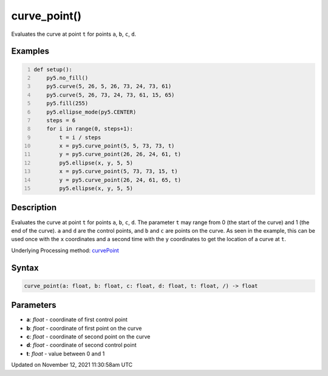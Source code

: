 curve_point()
=============

Evaluates the curve at point ``t`` for points ``a``, ``b``, ``c``, ``d``.

Examples
--------

.. raw:: html

    <div class="example-table">

.. raw:: html

    <div class="example-row"><div class="example-cell-image">

.. image:: /images/reference/Sketch_curve_point_0.png
    :alt: example picture for curve_point()

.. raw:: html

    </div><div class="example-cell-code">

.. code:: python
    :number-lines:

    def setup():
        py5.no_fill()
        py5.curve(5, 26, 5, 26, 73, 24, 73, 61)
        py5.curve(5, 26, 73, 24, 73, 61, 15, 65)
        py5.fill(255)
        py5.ellipse_mode(py5.CENTER)
        steps = 6
        for i in range(0, steps+1):
            t = i / steps
            x = py5.curve_point(5, 5, 73, 73, t)
            y = py5.curve_point(26, 26, 24, 61, t)
            py5.ellipse(x, y, 5, 5)
            x = py5.curve_point(5, 73, 73, 15, t)
            y = py5.curve_point(26, 24, 61, 65, t)
            py5.ellipse(x, y, 5, 5)

.. raw:: html

    </div></div>

.. raw:: html

    </div>

Description
-----------

Evaluates the curve at point ``t`` for points ``a``, ``b``, ``c``, ``d``. The parameter ``t`` may range from 0 (the start of the curve) and 1 (the end of the curve). ``a`` and ``d`` are the control points, and ``b`` and ``c`` are points on the curve. As seen in the example, this can be used once with the ``x`` coordinates and a second time with the ``y`` coordinates to get the location of a curve at ``t``.

Underlying Processing method: `curvePoint <https://processing.org/reference/curvePoint_.html>`_

Syntax
------

.. code:: python

    curve_point(a: float, b: float, c: float, d: float, t: float, /) -> float

Parameters
----------

* **a**: `float` - coordinate of first control point
* **b**: `float` - coordinate of first point on the curve
* **c**: `float` - coordinate of second point on the curve
* **d**: `float` - coordinate of second control point
* **t**: `float` - value between 0 and 1


Updated on November 12, 2021 11:30:58am UTC

